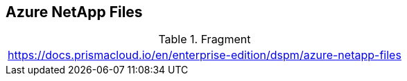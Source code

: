 == Azure NetApp Files

.Fragment
|===
| https://docs.prismacloud.io/en/enterprise-edition/dspm/azure-netapp-files
|===
